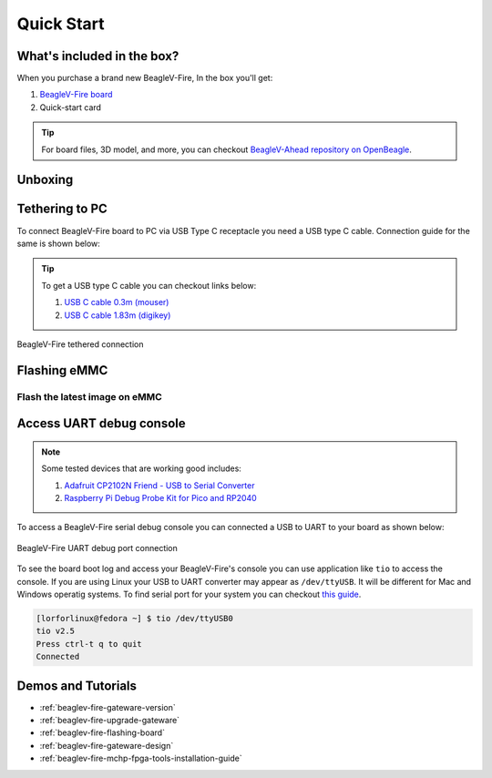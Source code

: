.. _beaglev-fire-quick-start:

Quick Start
################

What's included in the box?
****************************

When you purchase a brand new BeagleV-Fire, In the box you'll get:

1. `BeagleV-Fire board <https://www.beagleboard.org/boards/beaglev-fire>`_
2. Quick-start card

.. todo:: add image & information about box content.

.. tip:: For board files, 3D model, and more, you can checkout `BeagleV-Ahead repository on OpenBeagle <https://openbeagle.org/beaglev-fire/beaglev-fire>`_.

Unboxing
*********

.. youtube:: 5cylv1R-1mc
   :align: center
   :width: 1280
   :height: 720


Tethering to PC
****************

To connect BeagleV-Fire board to PC via USB Type C receptacle you need a USB type C cable. Connection guide for the same is shown below:
  
.. tip::

    To get a USB type C cable you can checkout links below:

    1. `USB C cable 0.3m (mouser) <https://www.mouser.com/ProductDetail/Adafruit/4474?qs=CUBnOrq4ZJz9F%2FNF%252BRRALQ%3D%3D>`_
    2. `USB C cable 1.83m (digikey) <https://www.digikey.com/en/products/detail/coolgear/USB3-AC2MB/16384570>`_

.. figure:: images/usb-guide/tethered-connection.*
    :align: center
    :alt: BeagleV-Fire tethered connection
    
    BeagleV-Fire tethered connection

Flashing eMMC
**************

Flash the latest image on eMMC
===============================


Access UART debug console
**************************

.. note:: 
    
    Some tested devices that are working good includes:

    1. `Adafruit CP2102N Friend - USB to Serial Converter <https://www.adafruit.com/product/5335>`_
    2. `Raspberry Pi Debug Probe Kit for Pico and RP2040 <https://www.adafruit.com/product/5699>`_

To access a BeagleV-Fire serial debug console you can connected a USB to UART 
to your board as shown below:

.. figure:: images/debug/BeagleV-Fire-UART-Debug.*
    :align: center
    :alt: BeagleV-Fire UART debug port connection

    BeagleV-Fire UART debug port connection

To see the board boot log and access your BeagleV-Fire's console you can use application like ``tio`` 
to access the console. If you are using Linux your USB to UART converter may appear as ``/dev/ttyUSB``. 
It will be different for Mac and Windows operatig systems. To find serial port for your system you can checkout 
`this guide <https://www.mathworks.com/help/supportpkg/arduinoio/ug/find-arduino-port-on-windows-mac-and-linux.html>`_.

.. code-block:: shell

    [lorforlinux@fedora ~] $ tio /dev/ttyUSB0 
    tio v2.5
    Press ctrl-t q to quit
    Connected

Demos and Tutorials
*******************

* :ref:`beaglev-fire-gateware-version`
* :ref:`beaglev-fire-upgrade-gateware`
* :ref:`beaglev-fire-flashing-board`
* :ref:`beaglev-fire-gateware-design`
* :ref:`beaglev-fire-mchp-fpga-tools-installation-guide`

